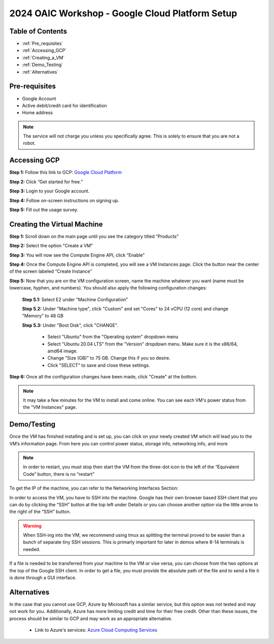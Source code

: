 ================================================
2024 OAIC Workshop - Google Cloud Platform Setup
================================================

Table of Contents
=================

* :ref:`Pre_requisites`
* :ref:`Accessing_GCP`
* :ref:`Creating_a_VM`
* :ref:`Demo_Testing`
* :ref:`Alternatives`

.. _Pre_requisites:

Pre-requisites
==============

* Google Account 
* Active debit/credit card for identification
* Home address


.. note::

    The service will not charge you unless you specifically agree. This is solely to ensure that you are not a robot.


.. _Accessing_GCP:

Accessing GCP
=============

**Step 1:** Follow this link to GCP: `Google Cloud Platform <https://cloud.google.com>`_

**Step 2:** Click “Get started for free.”

.. image:: GCP_iv.png
    :alt: GCP image IV

**Step 3:** Login to your Google account.

**Step 4:** Follow on-screen instructions on signing up.

**Step 5:** Fill out the usage survey.

.. _Creating_a_VM:

Creating the Virtual Machine
============================

**Step 1:** Scroll down on the main page until you see the category titled “Products”

.. image:: GCP_i.png
    :alt: GCP image I

**Step 2:** Select the option "Create a VM"

.. image:: GCP_ii.png
    :alt: GCP image II

**Step 3:** You will now see the Compute Engine API, click “Enable”

**Step 4:** Once the Compute Engine API is completed, you will see a VM Instances page. Click the button near the center of the screen labeled “Create Instance”

**Step 5:** Now that you are on the VM configuration screen, name the machine whatever you want (name must be lowercase, hyphen, and numbers). You should also apply the following configuration changes:

    **Step 5.1:** Select E2 under "Machine Configuration"

    **Step 5.2:** Under "Machine type", click "Custom" and set "Cores" to 24 vCPU (12 core) and change "Memory" to 48 GB

    **Step 5.3:** Under "Boot Disk", click "CHANGE". 

        * Select "Ubuntu" from the "Operating system" dropdown menu 

        * Select "Ubuntu 20.04 LTS" from the "Version" dropdown menu. Make sure it is the x86/64, amd64 image.

        * Change "Size (GB)" to 75 GB. Change this if you so desire.

        * Click "SELECT" to save and close these settings.

**Step 6:** Once all the configuration changes have been made, click "Create" at the bottom.

.. note::

    It may take a few minutes for the VM to install and come online. You can see each VM's power status from the "VM Instances" page.

.. _Demo_Testing:

Demo/Testing
============

Once the VM has finished installing and is set up, you can click on your newly created VM which will lead you to the VM’s information page. From here you can control power status, storage info, networking info, and more

.. note::

    In order to restart, you must stop then start the VM from the three-dot icon to the left of the “Equivalent Code” button, there is no “restart”

To get the IP of the machine, you can refer to the Networking Interfaces Section:

.. image:: GCP_iii.png
    :alt: GCP image III

In order to access the VM, you have to SSH into the machine. Google has their own browser based SSH client that you can do by clicking the “SSH” button at the top left under Details or you can choose another option via the little arrow to the right of the “SSH” button. 

.. warning::

    When SSH-ing into the VM, we recommend using tmux as splitting the terminal proved to be easier than a bunch of separate tiny SSH sessions. This is primarly important for later in demos where 8-14 terminals is needed.

If a file is needed to be transferred from your machine to the VM or vise versa, you can choose from the two options at the top of the Google SSH client. In order to get a file, you must provide the absolute path of the file and to send a file it is done through a GUI interface.

.. _Alternatives:

Alternatives
============

In the case that you cannot use GCP, Azure by Microsoft has a similar service, but this option was not tested and may not work for you. Additionally, Azure has more limiting credit and time for their free credit. Other than these issues, the process should be similar to GCP and may work as an appropriate alternative. 
    
    * Link to Azure's services: `Azure Cloud Computing Services <https://azure.microsoft.com/en-us>`_

